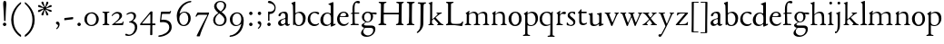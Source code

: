 SplineFontDB: 3.0
FontName: JonesOldstyle
FullName: Jones Oldstyle
FamilyName: Jones Oldstyle
Weight: Regular
Copyright: Created by trashman with FontForge 2.0 (http://fontforge.sf.net)
UComments: "Scan 6400, cut 890, scale by 96%.+AAoA-Print at 11pt to match the original ten-point." 
Version: 0.1
ItalicAngle: 0
UnderlinePosition: -100
UnderlineWidth: 50
Ascent: 672
Descent: 328
LayerCount: 3
Layer: 0 0 "Back"  1
Layer: 1 0 "Fore"  0
Layer: 2 0 "backup"  0
NeedsXUIDChange: 1
XUID: [1021 658 797806517 11461781]
OS2Version: 0
OS2_WeightWidthSlopeOnly: 0
OS2_UseTypoMetrics: 1
CreationTime: 1288472788
ModificationTime: 1291376060
OS2TypoAscent: 0
OS2TypoAOffset: 1
OS2TypoDescent: 0
OS2TypoDOffset: 1
OS2TypoLinegap: 0
OS2WinAscent: 0
OS2WinAOffset: 1
OS2WinDescent: 0
OS2WinDOffset: 1
HheadAscent: 0
HheadAOffset: 1
HheadDescent: 0
HheadDOffset: 1
OS2Vendor: 'PfEd'
MarkAttachClasses: 1
DEI: 91125
Encoding: UnicodeBmp
UnicodeInterp: none
NameList: Adobe Glyph List
DisplaySize: -48
AntiAlias: 1
FitToEm: 1
WinInfo: 108 12 4
BeginPrivate: 9
BlueValues 23 [-14 0 349 365 662 672]
OtherBlues 11 [-307 -297]
BlueScale 8 0.039625
BlueShift 1 7
BlueFuzz 1 0
StdHW 4 [36]
StemSnapH 28 [20 25 30 36 44 48 63 79 86]
StdVW 4 [66]
StemSnapV 28 [65 66 68 71 72 75 78 80 84]
EndPrivate
BeginChars: 65537 84

StartChar: a
Encoding: 97 97 0
Width: 364
VWidth: 0
Flags: HW
HStem: -15 46<84.5 178.159 268 334.984> 323 38<116.857 210.542>
VStem: 27 74<40.4289 117.273> 38 74<250.48 308> 228 68<49.8235 166.994 184.495 307.584>
LayerCount: 3
Fore
SplineSet
230 221 m 0xe8
 230 278 221 323 164 323 c 0
 144 323 114 318 112 293 c 0
 110 270 90 238 60 238 c 0
 50 238 38 244 38 263 c 0xd8
 38 318 127 361 194 361 c 0
 246 361 295 349 295 253 c 0
 295 238 291 95 291 81 c 0
 291 59 292 31 318 31 c 0
 335 31 341 41 347 41 c 0
 352 41 354 37 354 33 c 0
 354 17 314 -15 282 -15 c 0
 254 -15 238 -1 226 19 c 0
 221 27 218 31 215 31 c 0
 211 31 207 27 199 21 c 0
 173 2 148 -16 103 -16 c 0
 66 -16 27 17 27 57 c 0
 27 146 125 162 205 185 c 0
 224 190 230 201 230 221 c 0xe8
228 83 m 2
 228 145 l 2
 228 159 227 167 217 167 c 0
 155 162 101 125 101 90 c 0xe8
 101 48 129 31 156 31 c 0
 182 31 228 56 228 83 c 2
EndSplineSet
Layer: 2
SplineSet
228 226 m 4
 228 288 212 329 171 329 c 4
 147 329 115 320 113 292 c 4
 112 269 97 243 67 243 c 4
 57 243 46 247 46 266 c 4
 46 321 150 362 195 362 c 4
 256 362 289 340 289 258 c 4
 289 135 288 103 288 91 c 4
 288 68 291 38 318 38 c 4
 338 38 343 51 349 51 c 4
 356 51 358 43 358 38 c 4
 358 21 321 -9 289 -9 c 4
 261 -9 240 6 229 26 c 4
 225 33 224 38 219 38 c 4
 214 38 206 31 199 26 c 4
 173 7 154 -9 109 -9 c 4
 72 -9 33 24 33 64 c 4
 33 128 78 150 139 169 c 6
 205 189 l 6
 224 195 228 208 228 226 c 4
108 90 m 4
 108 55 129 37 158 37 c 4
 179 37 199 48 214 61 c 4
 227 72 228 82 228 88 c 6
 228 150 l 6
 228 163 227 172 217 172 c 4
 215 172 211 172 208 171 c 4
 149 152 108 139 108 90 c 4
EndSplineSet
EndChar

StartChar: b
Encoding: 98 98 1
Width: 445
VWidth: 10
Flags: HW
HStem: -10 27<160.425 267.709> -2 21G<57 69> 333 32<173.057 269.508> 644 20G<114.5 119>
VStem: 61 54<53.0073 309.27 330.466 544.814> 347 65<91.1493 258.291>
LayerCount: 3
Fore
SplineSet
410 184 m 4
 410 100 360 -10 217 -10 c 4
 159 -10 120 17 112 17 c 4
 100 17 88 -2 79 -2 c 4
 65 -2 65 10 65 27 c 4
 65 63 66 101 66 139 c 4
 66 279 65 376 60 518 c 4
 59 538 60 540 33 570 c 4
 27 577 20 585 20 592 c 4
 20 596 23 600 29 603 c 4
 58 615 111 636 119 636 c 4
 125 636 128 633 128 621 c 4
 128 607 127 403 127 329 c 4
 127 313 134 316 146 323 c 4
 172 338 212 356 249 356 c 4
 338 356 410 288 410 184 c 4
336 170 m 4
 336 245 296 322 212 322 c 4
 170 322 127 294 127 266 c 6
 127 132 l 6
 127 66 161 18 220 18 c 4
 296 18 336 101 336 170 c 4
EndSplineSet
EndChar

StartChar: c
Encoding: 99 99 2
Width: 362
VWidth: -3
Flags: HW
HStem: -14 48<149.791 290.453> 327 35<146.943 265.136>
VStem: 18 67<100.398 253.34>
LayerCount: 3
Fore
SplineSet
333 318 m 4
 333 303 324 289 309 289 c 4
 290 289 267 309 253 316 c 4
 241 322 225 328 210 328 c 4
 127 328 85 260 85 183 c 4
 85 94 147 34 226 34 c 4
 290 34 311 64 323 64 c 4
 329 64 331 61 331 57 c 4
 331 30 269 -14 202 -14 c 4
 96 -14 18 54 18 159 c 4
 18 275 100 362 230 362 c 4
 269 362 333 353 333 318 c 4
EndSplineSet
Layer: 2
SplineSet
334 318 m 4
 334 300 324 291 305 291 c 4
 285 291 268 310 253 318 c 4
 241 324 229 327 210 327 c 4
 127 327 85 260 85 183 c 4
 85 94 147 34 226 34 c 4
 290 34 311 66 323 66 c 4
 329 66 331 59 331 55 c 4
 331 22 270 -14 202 -14 c 4
 96 -14 18 46 18 159 c 4
 18 275 100 362 230 362 c 4
 269 362 334 355 334 318 c 4
EndSplineSet
EndChar

StartChar: d
Encoding: 100 100 3
Width: 445
VWidth: -5
Flags: HW
HStem: -13 36<135.489 244.959> 323 27<164.33 264.727> 643 20G<350 357.5>
VStem: 17 66<73.7197 241.234> 302 62<51.4422 297.224 338.289 593.748>
LayerCount: 3
Fore
SplineSet
426 51 m 0
 430 51 432 46 432 33 c 0
 432 28 431 20 427 18 c 0
 400 7 326 -28 320 -28 c 0
 305 -28 302 -20 302 -12 c 2
 302 19 l 2
 302 33 300 38 296 38 c 0
 292 38 287 33 281 29 c 0
 256 9 217 -13 171 -13 c 0
 71 -13 15 58 15 144 c 0
 15 265 97 355 209 355 c 0
 228 355 251 349 272 339 c 0
 279 336 286 333 291 333 c 0
 297 333 301 337 301 350 c 0
 301 511 299 534 298 548 c 0
 297 565 276 566 254 575 c 0
 243 579 236 582 236 588 c 0
 236 593 240 600 250 603 c 0
 295 619 348 646 358 646 c 0
 361 646 376 638 376 634 c 0
 376 618 374 106 374 61 c 0
 374 46 380 41 388 41 c 0
 400 41 417 51 426 51 c 0
94 156 m 0
 94 89 129 24 207 24 c 0
 250 24 306 60 306 98 c 2
 306 225 l 2
 306 291 264 328 213 328 c 0
 131 328 94 247 94 156 c 0
EndSplineSet
EndChar

StartChar: e
Encoding: 101 101 4
Width: 376
VWidth: 0
Flags: HW
HStem: -17 45<150.376 284.227> 231 19<110.001 253.122> 331 29<152.355 252.171>
VStem: 26 62<96.067 230.757> 270 66<238.5 316.885>
LayerCount: 3
Fore
SplineSet
212 362 m 0
 294 362 342 304 342 250 c 0
 342 226 315 226 290 226 c 0
 280 226 123 230 110 230 c 0
 98 230 94 203 94 189 c 0
 94 100 144 31 223 31 c 0
 272 31 301 51 327 72 c 0
 333 77 344 82 344 68 c 0
 344 66 343 64 342 61 c 0
 317 14 261 -15 198 -15 c 0
 92 -15 25 66 25 164 c 0
 25 277 100 362 212 362 c 0
212 250 m 0
 239 250 273 251 273 286 c 0
 273 307 248 332 208 332 c 0
 167 332 132 312 117 280 c 0
 114 274 112 267 112 262 c 0
 112 257 113 253 124 252 c 0
 150 250 207 250 212 250 c 0
EndSplineSet
EndChar

StartChar: f
Encoding: 102 102 5
Width: 285
VWidth: 0
Flags: HW
HStem: -3 36<21.0145 75.9844 138.859 246.832> 322 32<131 258.999> 619 53<152.956 258.38>
VStem: 75 56<35.112 317 354.098 579.829>
LayerCount: 3
Fore
SplineSet
242 603 m 0
 216 603 202 619 180 619 c 0
 143 619 131 559 131 506 c 2
 131 354 l 1
 258 354 l 1
 258 322 l 1
 131 322 l 1
 136 93 l 2
 137 34 138 33 184 33 c 2
 199 33 l 2
 221 33 247 33 247 13 c 0
 247 4 245 -3 219 -3 c 0
 188 -3 140 0 112 0 c 0
 88 0 59 -3 40 -3 c 0
 26 -3 20 0 20 10 c 0
 20 24 38 25 52 27 c 0
 69 30 76 40 76 50 c 2
 75 311 l 2
 75 317 74 317 66 317 c 2
 41 317 l 2
 27 317 27 322 27 327 c 0
 27 340 49 344 64 348 c 0
 70 350 75 350 75 353 c 0
 75 376 73 418 73 437 c 0
 73 534 92 598 138 639 c 0
 156 655 186 672 225 672 c 0
 250 672 280 662 280 634 c 0
 280 611 257 603 242 603 c 0
EndSplineSet
Layer: 2
SplineSet
242 603 m 4
 226 603 214 608 204 613 c 4
 195 618 187 619 180 619 c 4
 143 619 131 559 131 506 c 6
 131 354 l 5
 250 354 l 6
 258 354 259 350 259 338 c 4
 259 327 259 322 251 322 c 6
 131 322 l 5
 136 93 l 6
 137 34 138 33 184 33 c 6
 199 33 l 6
 221 33 247 33 247 13 c 4
 247 4 245 -3 219 -3 c 4
 188 -3 140 0 112 0 c 4
 88 0 59 -3 40 -3 c 4
 26 -3 20 0 20 10 c 4
 20 24 38 25 52 27 c 4
 69 30 76 40 76 50 c 6
 75 301 l 6
 75 317 75 317 61 317 c 6
 41 317 l 6
 27 317 27 322 27 327 c 4
 27 342 55 345 69 349 c 4
 77 352 75 356 75 368 c 4
 75 385 73 424 73 437 c 4
 73 534 92 598 138 639 c 4
 156 655 186 672 225 672 c 4
 250 672 280 662 280 634 c 4
 280 611 257 603 242 603 c 4
EndSplineSet
EndChar

StartChar: g
Encoding: 103 103 6
Width: 472
VWidth: 0
Flags: W
HStem: -307 38<153.009 289.165> -74 65<125.305 359.139> 83 22<172.734 257.404> 286 53<353.243 462> 299 35<352 440.703> 333 32<166.166 266.621>
VStem: 34 62<-222.58 -148.828> 49 65<-23.5 33.6335> 58 62<151.993 290.796> 306 60<153.389 297.724> 370 59<-186.745 -87.5949>
DStem2: 112 61 144 63 0.787938 0.615755<-17.3525 52.354>
LayerCount: 3
Fore
SplineSet
212 83 m 0xe8e0
 200 83 184 85 176 86 c 1
 176 86 161 78 144 63 c 0
 130 51 114 33 114 25 c 0xe960
 114 -3 138 -9 206 -9 c 2
 320 -9 l 2
 391 -9 429 -42 429 -102 c 0
 429 -227 309 -307 191 -307 c 0
 119 -307 34 -278 34 -205 c 0xea60
 34 -157 88 -113 124 -73 c 1
 97 -67 49 -44 49 -3 c 0xe960
 49 27 84 43 112 61 c 0
 143 81 155 91 155 91 c 1
 120 109 58 146 58 224 c 0
 58 292 122 365 216 365 c 0xe4e0
 291 365 325 334 336 334 c 0xe8e0
 345 334 436 339 441 339 c 0
 458 339 462 337 462 321 c 2
 462 301 l 2
 462 288 451 286 444 286 c 0xf0e0
 437 286 357 299 353 299 c 0
 352 299 352 298 352 297 c 0
 352 291 366 269 366 233 c 0
 366 141 296 83 212 83 c 0xe8e0
370 -127 m 0
 370 -82 329 -74 278 -74 c 2
 148 -74 l 1
 124 -96 96 -117 96 -173 c 0xe260
 96 -224 161 -269 222 -269 c 0
 291 -269 370 -224 370 -127 c 0
213 105 m 0
 275 105 306 147 306 224 c 0
 306 283 277 333 216 333 c 0
 153 333 120 273 120 217 c 0xe4e0
 120 164 152 105 213 105 c 0
EndSplineSet
EndChar

StartChar: h
Encoding: 104 104 7
Width: 471
VWidth: 0
Flags: W
HStem: -2 28<30.0844 74.1543 143.822 214.941 288.039 334.25 409.34 456.907> 324 38<211.899 308.943> 642 20G<125.5 132.5>
VStem: 76 59<30.4375 285.636 298.236 594.612> 342 61<30.1875 290.913>
LayerCount: 3
Fore
SplineSet
258 324 m 0
 187 324 135 266 135 266 c 1
 135 173 l 2
 135 143 135 114 136 83 c 0
 138 26 146 30 196 26 c 0
 205 25 215 22 215 11 c 0
 215 0 206 -2 192 -2 c 0
 178 -2 127 0 108 0 c 0
 89 0 64 -2 49 -2 c 0
 38 -2 30 0 30 11 c 0
 30 22 43 21 56 26 c 0
 73 32 76 36 76 58 c 0
 76 215 76 375 75 531 c 0
 75 580 74 588 33 605 c 0
 28 607 24 612 24 616 c 0
 24 619 27 623 32 625 c 0
 85 641 121 662 130 662 c 0
 135 662 137 651 137 646 c 0
 137 624 133 319 133 297 c 0
 133 291 135 292 139 294 c 0
 175 320 219 362 285 362 c 0
 361 362 400 325 401 244 c 2
 403 78 l 2
 403 32 412 31 444 27 c 0
 452 26 457 21 457 14 c 0
 457 2 449 -2 435 -2 c 0
 421 -2 394 0 375 0 c 0
 356 0 324 -2 309 -2 c 0
 298 -2 288 0 288 11 c 0
 288 21 294 24 304 25 c 0
 334 28 342 43 342 78 c 2
 342 160 l 2
 342 250 334 324 258 324 c 0
EndSplineSet
EndChar

StartChar: i
Encoding: 105 105 8
Width: 225
VWidth: 0
Flags: W
HStem: -2 29<31.6785 71.8066 143.25 189.279> 576 79<72.393 143.607>
VStem: 68 80<580.181 650.607> 75 60<29.126 303.742>
LayerCount: 3
Fore
SplineSet
40 326 m 0xd0
 63 337 92 355 116 374 c 0
 120 377 124 379 127 379 c 0
 131 379 135 375 135 365 c 2
 133 74 l 2
 133 46 150 30 164 26 c 0
 186 20 190 16 190 8 c 0
 190 2 184 -2 176 -2 c 0
 154 -2 133 0 107 0 c 0
 90 0 60 -2 55 -2 c 0
 43 -2 31 -2 31 9 c 0
 31 20 45 21 58 27 c 0
 74 34 74 43 74 78 c 0
 74 141 75 209 75 270 c 0
 75 297 66 302 43 306 c 0
 27 309 29 321 40 326 c 0xd0
68 615 m 0xe0
 68 637 86 655 108 655 c 0
 130 655 148 637 148 615 c 0
 148 593 130 576 108 576 c 0
 86 576 68 593 68 615 c 0xe0
EndSplineSet
EndChar

StartChar: j
Encoding: 106 106 9
Width: 207
VWidth: 0
Flags: W
HStem: -228 50<2 53.5938> 576 79<72.393 143.607>
VStem: 68 80<580.181 650.607> 76 61<-123.033 313.266>
LayerCount: 3
Fore
SplineSet
68 615 m 0xe0
 68 637 86 655 108 655 c 0
 130 655 148 637 148 615 c 0
 148 593 130 576 108 576 c 0
 86 576 68 593 68 615 c 0xe0
45 316 m 0
 33 318 28 320 28 326 c 0
 28 329 30 333 38 336 c 0
 102 359 127 377 131 377 c 0
 134 377 140 375 140 371 c 0
 140 338 137 319 137 295 c 2
 137 2 l 2
 137 -94 116 -132 82 -179 c 0
 53 -219 37 -228 10 -228 c 0
 2 -228 2 -227 2 -211 c 2
 2 -193 l 2
 2 -180 6 -178 12 -178 c 2
 33 -178 l 2
 48 -178 50 -170 57 -147 c 0
 67 -116 76 -61 76 35 c 2
 76 168 l 2xd0
 76 301 71 311 45 316 c 0
EndSplineSet
EndChar

StartChar: k
Encoding: 107 107 10
Width: 471
VWidth: 0
Flags: W
HStem: -2 25<36.065 76.3938 147 190.985 277.015 306.681 404.687 452.985> 325 25<258.093 293.974 362.689 407.885> 642 20G<129 137>
VStem: 86 56<26.4429 154.312 164.003 603.62> 294 114<298.5 345>
DStem2: 251 194 207 158 0.67413 -0.738612<-21.1781 151.218>
LayerCount: 3
Fore
SplineSet
133 662 m 0
 141 662 147 655 146 645 c 0
 142 579 142 556 142 416 c 2
 142 181 l 2
 142 168 141 164 144 164 c 0
 150 164 167 180 170 183 c 0
 201 210 294 285 294 312 c 0
 294 318 285 323 278 325 c 0
 266 328 258 329 258 339 c 0
 258 350 269 350 280 350 c 0
 289 350 317 349 331 349 c 0
 347 349 379 352 387 352 c 0
 398 352 408 351 408 339 c 0
 408 330 400 326 391 324 c 0
 382 322 362 314 349 304 c 0
 320 284 284 255 253 226 c 0
 245 219 238 214 238 211 c 0
 238 207 244 202 251 194 c 2
 366 68 l 2
 391 41 408 30 440 23 c 0
 448 21 453 18 453 11 c 0
 453 -1 445 -2 431 -2 c 0
 417 -2 387 0 368 0 c 0
 349 0 312 -2 297 -2 c 0
 286 -2 277 0 277 11 c 0
 277 17 282 22 292 24 c 0
 306 27 307 33 307 40 c 0
 307 48 301 56 294 63 c 2
 207 158 l 2
 200 166 194 173 190 173 c 0
 187 173 185 171 178 166 c 2
 151 144 l 2
 141 136 136 133 136 114 c 2
 136 69 l 2
 136 36 151 27 179 23 c 0
 186 22 191 18 191 11 c 0
 191 -1 182 -2 168 -2 c 0
 154 -2 123 0 110 0 c 0
 91 0 72 -2 57 -2 c 0
 46 -2 36 -2 36 9 c 0
 36 19 41 20 51 22 c 0
 82 28 83 44 83 72 c 0
 85 182 86 282 86 385 c 0
 86 442 85 499 85 561 c 0
 85 596 73 602 47 611 c 0
 38 614 39 624 51 628 c 0
 94 643 125 662 133 662 c 0
EndSplineSet
EndChar

StartChar: l
Encoding: 108 108 11
Width: 234
VWidth: -2
Flags: W
HStem: -2 27<27.1615 81.3146 158.424 208.977> 644 20G<135.5 141>
VStem: 87 64<31.9581 601.55>
LayerCount: 3
Fore
SplineSet
151 67 m 0
 151 29 168 31 196 25 c 0
 202 24 209 18 209 11 c 0
 209 -1 201 -2 187 -2 c 0
 176 -2 160 0 118 0 c 0
 99 0 62 -4 47 -4 c 0
 36 -4 27 -2 27 9 c 0
 27 19 32 25 42 27 c 0
 84 35 87 37 87 58 c 0
 87 255 83 380 83 569 c 0
 83 594 70 600 48 610 c 0
 40 613 37 617 37 621 c 0
 37 627 45 631 56 635 c 0
 84 644 132 664 139 664 c 0
 143 664 149 662 149 652 c 0
 149 456 150 260 151 67 c 0
EndSplineSet
EndChar

StartChar: m
Encoding: 109 109 12
Width: 715
VWidth: 0
Flags: W
HStem: -2 29<13.052 59.2233 136.644 188.941 261.07 314.418 382.596 436.907 512.07 565.516 638.624 686.838> 326 36<200.227 292.267 460.341 541.092>
VStem: 69 62<32.6486 296.421> 320 60<30.3663 289.816> 574 59<31.5 297.837>
LayerCount: 3
Fore
SplineSet
320 210 m 2
 320 278 312 326 229 326 c 0
 175 326 131 278 131 278 c 1
 130 212 129 147 129 81 c 0
 129 34 141 32 174 27 c 0
 186 25 189 18 189 11 c 0
 189 -2 180 -2 163 -2 c 0
 149 -2 122 0 103 0 c 0
 84 0 57 -2 42 -2 c 0
 31 -2 13 0 13 11 c 0
 13 22 21 26 30 28 c 0
 60 33 67 42 67 81 c 0
 67 149 69 237 69 275 c 0
 69 297 61 299 46 308 c 0
 36 313 35 321 45 327 c 0
 74 344 99 362 114 374 c 0
 118 377 130 387 137 387 c 0
 141 387 143 385 143 378 c 0
 143 371 133 327 133 317 c 0
 133 305 135 304 140 308 c 0
 173 337 231 362 270 362 c 0
 354 362 375 290 375 290 c 1
 375 290 453 360 524 360 c 0
 620 360 632 305 632 272 c 2
 633 83 l 2
 633 37 637 32 674 25 c 0
 680 24 687 18 687 11 c 0
 687 -1 678 -2 665 -2 c 0
 651 -2 627 0 608 0 c 0
 589 0 548 -2 533 -2 c 0
 522 -2 512 0 512 11 c 0
 512 21 518 25 528 26 c 0
 570 31 574 42 574 99 c 2
 574 218 l 2
 574 278 560 320 492 320 c 0
 438 320 406 294 379 272 c 1
 379 272 381 232 381 216 c 2
 380 66 l 2
 380 24 390 31 420 26 c 0
 433 24 437 18 437 11 c 0
 437 -1 429 -2 415 -2 c 0
 401 -2 374 0 355 0 c 0
 336 0 296 -2 281 -2 c 0
 270 -2 261 0 261 11 c 0
 261 21 267 26 276 27 c 0
 317 32 320 30 320 99 c 2
 320 210 l 2
EndSplineSet
EndChar

StartChar: n
Encoding: 110 110 13
Width: 471
VWidth: 0
Flags: HWO
HStem: -2 29<23.0843 63.8129 137.92 192.85 279.072 324.685 398.269 443.84> 324 40<195.558 298.447>
VStem: 71 59<28.8606 293.968> 334 59<29.2893 292.416>
LayerCount: 3
Fore
SplineSet
392 83 m 0
 392 47 399 29 418 26 c 0
 430 24 444 21 444 11 c 0
 444 -1 437 -2 423 -2 c 0
 409 -2 387 0 368 0 c 0
 349 0 314 -2 299 -2 c 0
 288 -2 279 0 279 11 c 0
 279 25 290 26 304 27 c 0
 332 30 332 63 333 99 c 0
 334 135 334 169 334 205 c 0
 334 242 332 270 313 292 c 0
 294 314 266 324 239 324 c 0
 176 324 130 277 130 277 c 1
 130 87 l 2
 130 48 139 29 159 27 c 0
 174 26 193 24 193 11 c 0
 193 -1 180 -2 163 -2 c 0
 149 -2 122 0 103 0 c 0
 84 0 62 -2 47 -2 c 0
 36 -2 23 0 23 11 c 0
 23 23 36 23 48 25 c 0
 68 28 69 63 69 97 c 0
 70 148 71 232 71 251 c 0
 71 290 64 299 48 309 c 0
 39 315 39 322 51 329 c 0
 73 342 93 355 108 366 c 0
 115 371 127 380 134 380 c 0
 138 380 140 378 140 371 c 0
 140 365 132 331 131 312 c 0
 130 297 138 302 148 310 c 0
 185 340 215 364 276 364 c 0
 374 364 393 297 393 216 c 0
 393 172 392 127 392 83 c 0
EndSplineSet
EndChar

StartChar: o
Encoding: 111 111 14
Width: 410
VWidth: 0
Flags: HW
HStem: -14 29<156.728 256.854> 328 31<157.889 256.097>
VStem: 26 66<79.0421 262.354> 314 66<80.7606 273.584>
LayerCount: 3
Fore
SplineSet
308 176 m 0
 308 251 279 332 205 332 c 0
 133 332 95 257 95 176 c 0
 95 106 134 22 200 22 c 0
 250 22 308 60 308 176 c 0
18 173 m 0
 18 282 103 364 210 364 c 0
 286 364 378 308 378 178 c 0
 378 67 305 -13 203 -13 c 0
 86 -13 18 67 18 173 c 0
EndSplineSet
EndChar

StartChar: p
Encoding: 112 112 15
Width: 455
VWidth: 0
Flags: W
HStem: -300 31<13.0291 70.375 146.537 211.594> -9 26<180.603 291.848> 329 36<195.703 296.596>
VStem: 77 62<-265.102 14 46.375 292.498> 361 67<98.5379 260.428>
LayerCount: 3
Fore
SplineSet
76 -226 m 0
 77 -181 77 154 77 226 c 0
 77 273 74 281 45 300 c 0
 35 306 36 312 45 317 c 0
 105 352 128 376 136 376 c 0
 139 376 144 374 144 367 c 0
 144 361 139 333 139 323 c 0
 139 313 143 318 150 322 c 0
 174 336 218 365 265 365 c 0
 349 365 428 322 428 189 c 0
 428 80 346 -9 231 -9 c 0
 195 -9 161 1 139 14 c 1
 139 -206 l 2
 139 -264 153 -264 175 -269 c 0
 189 -272 212 -274 212 -287 c 0
 212 -297 203 -300 189 -300 c 0
 183 -300 153 -297 108 -297 c 0
 78 -297 49 -300 37 -300 c 0
 23 -300 13 -296 13 -285 c 0
 13 -271 33.2763671875 -270.573242188 49 -267 c 0
 71 -262 75 -250 76 -226 c 0
361 171 m 0
 361 249 314 329 244 329 c 0
 181 329 151 303 139 294 c 1
 139 96 l 2
 139 69 164 17 231 17 c 0
 327 17 361 87 361 171 c 0
EndSplineSet
EndChar

StartChar: q
Encoding: 113 113 16
Width: 455
VWidth: 0
Flags: W
HStem: -305 31<242.02 309.918 384.791 437.979> -9 36<162.056 275.055> 335 30<162.393 275.49>
VStem: 23 66<95.0876 264.615> 319 62<-269.211 21.2422 41.2383 303.529>
LayerCount: 3
Fore
SplineSet
234 27 m 0
 275 27 319 51 319 51 c 1
 319 244 l 2
 319 310 263 335 218 335 c 0
 137 335 89 257 89 179 c 0
 89 96 139 27 234 27 c 0
420 -274 m 0
 432 -275 438 -283 438 -290 c 0
 438 -297 431 -305 415 -305 c 0
 400 -305 364 -303 345 -303 c 0
 322 -303 276 -305 259 -305 c 0
 249 -305 242 -300 242 -290 c 0
 242 -283 247 -275 262 -274 c 0
 308 -270 313 -271 315 -225 c 0
 319 -143 319 -21 319 23 c 0
 319 34 314 33 307 28 c 0
 283 10 246 -9 199 -9 c 0
 82 -9 23 67 23 173 c 0
 23 286 104 365 234 365 c 0
 300 365 334 331 340 331 c 0
 349 331 352 338 359 349 c 0
 363 355 368 370 376 370 c 0
 380 370 386 369 386 359 c 0
 386 351 381 316 381 274 c 2
 381 -223 l 2
 381 -265 385 -271 420 -274 c 0
EndSplineSet
EndChar

StartChar: r
Encoding: 114 114 17
Width: 310
VWidth: 0
Flags: HW
HStem: -2 28<33.8329 65.1832 145.011 212.996> 299 59<193.896 277.383>
VStem: 73 61<33.5701 279.046 285.002 304.857>
LayerCount: 3
Fore
SplineSet
261 288 m 0
 237 288 221 299 196 299 c 0
 158 299 134 252 134 242 c 2
 134 74 l 2
 134 30 158 32 193 27 c 0
 207 25 213 20 213 12 c 0
 213 6 209 -2 195 -2 c 0
 173 -2 138 0 112 0 c 0
 105 0 71 -2 56 -2 c 0
 38 -2 33 1 33 8 c 0
 33 15 40 22 50 26 c 0
 69 33 73 56 73 85 c 2
 73 260 l 2
 73 293 70 300 47 306 c 0
 34 309 34 319 48 326 c 0
 85 344 124 383 135 383 c 0
 138 383 142 382 142 371 c 0
 142 366 131 309 131 279 c 1
 162.476661499 309.727217177 199 358 256 358 c 0
 270 358 298 351 298 321 c 0
 298 296 278 288 261 288 c 0
EndSplineSet
Layer: 2
SplineSet
261 288 m 4
 237 288 221 299 196 299 c 4
 158 299 134 252 134 242 c 6
 134 74 l 6
 134 30 158 32 193 27 c 4
 207 25 213 20 213 12 c 4
 213 6 209 -2 195 -2 c 4
 173 -2 138 0 112 0 c 4
 105 0 71 -2 56 -2 c 4
 38 -2 33 1 33 8 c 4
 33 15 40 22 50 26 c 4
 69 33 73 56 73 85 c 6
 73 260 l 6
 73 293 70 300 47 306 c 4
 34 309 34 319 48 326 c 4
 85 344 124 383 135 383 c 4
 138 383 142 382 142 371 c 4
 142 360 133 316 133 291 c 4
 133 288 134 285 136 285 c 4
 138 285 170 317 173 320 c 4
 201 344 226 358 256 358 c 4
 270 358 298 351 298 321 c 4
 298 296 278 288 261 288 c 4
EndSplineSet
EndChar

StartChar: s
Encoding: 115 115 18
Width: 295
VWidth: -5
Flags: W
HStem: -11 29<75.1759 176.715> 1 81<19.5625 52.2379> 283 74<218.713 249.657> 333 32<120.863 207.458>
VStem: 20 35<34.6748 81.291> 44 61<244.579 321.918> 202 55<34.7525 120.097>
LayerCount: 3
Fore
SplineSet
118 -11 m 0x96
 93 -11 68 -7 46 1 c 0
 26 8 18 13 18 21 c 0
 18 37 19 53 20 69 c 0
 20 76 25 82 34 82 c 0
 44 82 49 66 55 55 c 0x4a
 68 32 93 18 120 18 c 0
 161 18 202 37 202 73 c 0
 202 157 44 165 44 267 c 0
 44 335 107 365 172 365 c 0x96
 190 365 209 361 227 357 c 0
 244 353 249 347 250 332 c 0
 250 322 251 312 251 302 c 0
 251 289 246 283 240 283 c 0x26
 235 283 230 286 227 292 c 0
 214 313 199 333 168 333 c 0
 132 333 105 313 105 286 c 0
 105 218 257 198 257 96 c 0
 257 24 192 -11 118 -11 c 0x96
EndSplineSet
EndChar

StartChar: t
Encoding: 116 116 19
Width: 312
VWidth: -2
Flags: HW
HStem: -5 47<142.559 242.228> 315 42<126.077 269.974>
VStem: 63 62<58.4803 312>
LayerCount: 3
Fore
SplineSet
63 89 m 2
 63 312 l 1
 38 312 l 2
 29 312 29 317 29 324 c 0
 29 332 34 339 43 346 c 0
 65 364 91 400 100 415 c 0
 104 422 110 425 115 425 c 0
 122 425 126 424 126 418 c 2
 126 357 l 1
 266 357 l 1
 266 315 l 1
 124 315 l 1
 125 125 l 2
 125 68 151 42 190 42 c 0
 212 42 234 49 249 56 c 0
 255 59 264 64 270 64 c 0
 275 64 278 60 278 56 c 0
 278 51 276 47 274 43 c 0
 257 14 202 -5 164 -5 c 0
 107 -5 63 30 63 89 c 2
EndSplineSet
Layer: 2
SplineSet
63 89 m 6
 63 300 l 6
 63 309 62 312 55 312 c 6
 46 312 l 6
 32 312 29 317 29 324 c 4
 29 332 34 339 43 346 c 4
 65 364 91 400 100 415 c 4
 104 422 110 425 115 425 c 4
 122 425 126 419 126 408 c 6
 126 367 l 6
 126 358 126 357 134 357 c 6
 261 359 l 6
 270 359 270 356 270 338 c 4
 270 322 266 317 258 317 c 6
 134 315 l 6
 126 315 125 314 125 304 c 6
 125 125 l 6
 125 68 151 42 190 42 c 4
 212 42 234 51 249 58 c 4
 255 61 264 64 270 64 c 4
 275 64 278 60 278 55 c 4
 278 25 207 -5 164 -5 c 4
 107 -5 63 30 63 89 c 6
EndSplineSet
EndChar

StartChar: u
Encoding: 117 117 20
Width: 438
VWidth: 0
Flags: HW
HStem: -16 43<144.978 235.701> 319 27<17.097 62.9734 256.006 300.479> 343 20G<128 131 370 374.5>
VStem: 66 63<42.9209 317.632> 315 60<38.0022 48.2846 65.9776 309.281>
LayerCount: 3
Fore
SplineSet
259 323 m 0
 256 324 250 327 250 334 c 0
 250 343 258 346 274 347 c 0
 306 350 337 356 363 363 c 0
 365 364 367 364 369 364 c 0
 377 364 381 358 381 348 c 0
 381 335 377 292 377 83 c 0
 377 57 385 48 396 48 c 0
 404 48 417 55 425 55 c 0
 430 55 431 50 431 40 c 2
 431 33 l 2
 431 27 419 22 415 21 c 0
 389 11 330 -14 320 -14 c 0
 316 -14 307 -14 307 -7 c 2
 308 23 l 2
 308 33 309 44 304 44 c 0
 300 44 294 38 289 34 c 0
 258 11 218 -10 160 -10 c 0
 95 -10 62 23 62 94 c 2
 61 258 l 2
 61 287 55 295 48 301 c 0
 40 308 29 315 23 320 c 0
 20 323 17 326 17 330 c 0
 17 334 19 339 26 340 c 0
 64 344 84 349 102 355 c 0
 108 357 117 360 121 360 c 0
 128 360 132 355 132 344 c 0
 131 318 131 291 131 264 c 0
 131 208 132 152 135 99 c 0
 138 40 173 31 204 31 c 0
 246 31 280 56 298 73 c 0
 310 85 312 97 312 107 c 2
 312 248 l 2
 312 268 309 298 295 306 c 0
 287 311 278 314 259 323 c 0
EndSplineSet
EndChar

StartChar: v
Encoding: 118 118 21
Width: 423
VWidth: 0
Flags: W
HStem: -12 21G<206 214.5> 327 27<13.0262 57.4887 137.142 175.988 282.093 321.537 371.523 405.381>
VStem: 322 84<307 347>
LayerCount: 3
Fore
SplineSet
58 313 m 0
 47 325 42 324 29 327 c 0
 19 329 13 333 13 341 c 0
 13 351 22 354 33 354 c 0
 41 354 58 352 96 352 c 0
 130 352 149 354 158 354 c 0
 168 354 176 351 176 340 c 0
 176 330 160 328 148 325 c 0
 141 323 137 322 137 310 c 0
 137 294 223 87 229 87 c 0
 233 87 295 226 316 286 c 0
 320 296 322 304 322 310 c 0
 322 319 314 324 302 328 c 0
 290 332 282 332 282 342 c 0
 282 353 293 354 304 354 c 0
 313 354 324 352 352 352 c 0
 374 352 385 354 393 354 c 0
 404 354 406 349 406 345 c 0
 406 336 401 333 391 330 c 0
 359 320 328 227 286 139 c 0
 263 90 243 39 226 -2 c 0
 223 -9 219 -12 210 -12 c 0
 202 -12 196 -9 193 -2 c 0
 153 97 76 292 58 313 c 0
EndSplineSet
EndChar

StartChar: w
Encoding: 119 119 22
Width: 631
VWidth: 0
Flags: W
HStem: -12 93<206 229.908 424 446.67> 329 25<18.0262 67.8906 145.537 182.993 238.109 290.399 369.056 411.843 504.007 541.645 591.008 623.971>
VStem: 314 54<231.371 314.955> 543 81<304.5 345.5>
LayerCount: 3
Fore
SplineSet
76 306 m 0
 68 325 47 325 34 327 c 0
 24 329 18 333 18 341 c 0
 18 351 27 354 38 354 c 0
 46 354 58 352 96 352 c 0
 137 352 152 354 161 354 c 0
 176 354 183 352 183 341 c 0
 183 331 174 332 162 329 c 0
 149 326 145 320 145 312 c 0
 145 306 147 299 150 291 c 0
 168 234 225 81 228 81 c 0
 231 81 280 183 311 247 c 0
 313 252 314 256 314 260 c 0
 314 266 313 272 310 279 c 0
 298 307 298 326 254 329 c 0
 244 330 238 335 238 343 c 0
 238 353 247 354 258 354 c 0
 266 354 292 352 327 352 c 0
 370 352 381 354 398 354 c 0
 409 354 412 348 412 344 c 0
 412 333 406 331 396 330 c 0
 369 327 368 318 368 307 c 0
 368 284 440 84 446 84 c 0
 451 84 512 222 538 286 c 0
 541 293 543 301 543 308 c 0
 543 318 539 326 525 328 c 0
 513 330 504 331 504 341 c 0
 504 352 513 354 524 354 c 0
 533 354 542 352 566 352 c 0
 588 352 602 354 610 354 c 0
 621 354 624 349 624 342 c 0
 624 335 614 331 606 329 c 0
 581 322 547 233 507 146 c 0
 484 97 458 42 443 -1 c 0
 441 -8 437 -12 428 -12 c 0
 420 -12 414 -9 412 -2 c 0
 411 0 334 228 329 228 c 0
 326 228 291 155 261 89 c 0
 242 48 234 12 228 -2 c 0
 225 -9 219 -12 210 -12 c 0
 202 -12 197 -10 194 -3 c 0
 169 65 96 261 76 306 c 0
EndSplineSet
EndChar

StartChar: x
Encoding: 120 120 23
Width: 423
VWidth: 0
Flags: W
HStem: -2 28<6.04594 50.5105 116.04 151.941 357.41 400.918> 327 27<11.0262 62.9961 155.255 191.785 255.023 291.698 346.463 393.884>
VStem: 292 102<301.5 344>
DStem2: 215 218 178 178 0.633238 -0.773957<-109.863 5.99913 46.5765 171.439>
LayerCount: 3
Fore
SplineSet
231 11 m 0
 231 31 269 17 269 40 c 0
 269 53 225 117 207 138 c 0
 199 148 200 150 193 142 c 0
 172 118 116 55 116 41 c 0
 116 32 122 30 134 26 c 0
 146 22 152 19 152 11 c 0
 152 0 143 -2 132 -2 c 0
 123 -2 91 0 77 0 c 0
 61 0 31 -2 23 -2 c 0
 12 -2 6 0 6 11 c 0
 6 20 13 24 25 26 c 0
 58 32 141 117 180 163 c 0
 187 171 184 170 178 178 c 0
 119 257 88 296 63 314 c 0
 50 324 42 324 29 327 c 0
 19 329 11 333 11 341 c 0
 11 351 20 354 31 354 c 0
 39 354 71 352 106 352 c 0
 147 352 164 354 173 354 c 0
 188 354 192 352 192 343 c 0
 192 334 186 332 174 329 c 0
 165 327 155 321 155 311 c 0
 155 308 156 305 158 302 c 0
 169 282 203 234 215 218 c 0
 222 209 223 214 227 218 c 0
 248 239 292 293 292 310 c 0
 292 319 287 324 275 328 c 0
 263 332 255 331 255 341 c 0
 255 352 266 354 277 354 c 0
 286 354 296 352 325 352 c 0
 354 352 371 354 379 354 c 0
 394 354 394 346 394 342 c 0
 394 330 376 326 365 324 c 0
 341 320 297 262 241 198 c 0
 234 190 235 189 241 181 c 0
 297 107 332 64 353 44 c 0
 365 32 375 29 385 26 c 0
 395 23 401 17 401 11 c 0
 401 1 394 -2 381 -2 c 0
 373 -2 331 0 315 0 c 0
 301 0 262 -2 253 -2 c 0
 238 -2 231 0 231 11 c 0
EndSplineSet
EndChar

StartChar: y
Encoding: 121 121 24
Width: 465
VWidth: 0
Flags: W
HStem: -306 73<21.0405 95.9973> 325 29<402.211 447.721> 332 22<21.0044 67.1339 152.64 199.993 324.059 355.029>
VStem: 358 90<307 347>
LayerCount: 3
Fore
SplineSet
37 332 m 0xb0
 27 333 21 335 21 343 c 0
 21 353 27 354 38 354 c 0
 46 354 66 352 106 352 c 0
 149 352 169 354 178 354 c 0
 193 354 200 354 200 343 c 0
 200 333 191 331 179 330 c 0
 154 327 151 324 151 312 c 0
 151 299 241 51 247 51 c 0
 252 51 358 302 358 312 c 0
 358 321 352 326 340 330 c 0
 329 334 324 337 324 344 c 0
 324 349 328 354 342 354 c 0xb0
 351 354 365 352 384 352 c 0
 406 352 423 354 431 354 c 0
 442 354 448 351 448 343 c 0
 448 326 433 328 423 325 c 0xd0
 410 321 404 318 390 289 c 2
 323 147 l 2
 291 79 259 10 225 -56 c 0
 179 -146 127 -242 96 -286 c 0
 87 -298 71 -306 57 -306 c 0
 31 -306 17 -286 17 -267 c 0
 17 -249 29 -233 53 -233 c 0
 66 -233 74 -238 78 -238 c 0
 88 -238 96 -228 103 -217 c 0
 136 -158 209 -22 209 -15 c 0
 209 -7 118 208 85 288 c 0
 72 320 68 328 37 332 c 0xb0
EndSplineSet
EndChar

StartChar: z
Encoding: 122 122 25
Width: 390
VWidth: 0
Flags: W
HStem: 0 28<112.009 297.938> 330 24<114.144 274.993>
VStem: 275 80<307.251 340>
LayerCount: 3
Fore
SplineSet
76 354 m 2
 347 354 l 2
 355 354 358 350 358 346 c 0
 358 335 352 328 349 324 c 0
 305 270 112 46 112 33 c 0
 112 28 124 28 134 28 c 0
 242 28 264 32 285 37 c 0
 305 42 312 52 330 77 c 0
 333 82 337 90 343 90 c 0
 354 90 355 87 355 83 c 0
 355 69 350 48 347 7 c 0
 347 5 346 0 333 0 c 2
 26 0 l 2
 20 0 18 5 18 10 c 0
 18 13 21 16 22 18 c 0
 69 75 275 323 275 328 c 0
 275 330 265 330 253 330 c 2
 202 330 l 2
 173 330 145 328 119 320 c 0
 111 318 99 309 93 303 c 0
 79 289 74 270 64 270 c 0
 55 270 53 275 53 285 c 0
 53 290 57 323 59 343 c 0
 60 351 70 354 76 354 c 2
EndSplineSet
EndChar

StartChar: A
Encoding: 65 65 26
Width: 364
VWidth: 0
Flags: HW
HStem: -10 43<85.5 190.795> -9 52<270 332.096> 327 35<128.627 210.623>
VStem: 33 72<43.405 111.669> 41 79<270.803 300.821> 232 56<45.6892 169 186 310.109>
DStem2: 146 158 150 140 0.950871 0.309586<-36.4009 85.1804>
LayerCount: 3
Fore
Refer: 0 97 N 1 0 0 1 0 0 2
EndChar

StartChar: B
Encoding: 66 66 27
Width: 445
VWidth: 0
Flags: HW
HStem: -10 27<160.425 267.709> -2 21<57 69> 333 32<173.057 269.508> 644 20<114.5 119>
VStem: 61 54<53.0073 309.27 330.466 544.814> 347 65<91.1493 258.291>
LayerCount: 3
Fore
Refer: 1 98 N 1 0 0 1 0 0 2
EndChar

StartChar: C
Encoding: 67 67 28
Width: 362
VWidth: 0
Flags: HW
HStem: -14 48<149.791 290.453> 327 35<146.943 265.136>
VStem: 18 67<100.398 253.34>
LayerCount: 3
Fore
Refer: 2 99 N 1 0 0 1 0 0 2
EndChar

StartChar: D
Encoding: 68 68 29
Width: 445
VWidth: 0
Flags: HW
HStem: -13 36<135.489 244.959> 323 27<164.33 264.727> 643 20<350 357.5>
VStem: 17 66<73.7197 241.234> 302 62<51.4422 297.224 338.289 593.748>
LayerCount: 3
Fore
Refer: 3 100 N 1 0 0 1 0 0 2
EndChar

StartChar: E
Encoding: 69 69 30
Width: 376
VWidth: 0
Flags: HW
HStem: -12 45<150.376 284.227> 236 19<110.001 253.122> 336 29<152.355 252.171>
VStem: 26 62<101.067 235.757> 270 66<243.5 321.885>
LayerCount: 3
Fore
Refer: 4 101 N 1 0 0 1 0 0 2
EndChar

StartChar: F
Encoding: 70 70 31
Width: 285
VWidth: 0
Flags: HW
HStem: -3 36<21.0145 75.9844 138.859 246.832> 322 32<131 258.999> 619 53<152.956 258.38>
VStem: 75 56<35.112 317 354.098 579.829>
LayerCount: 3
Fore
Refer: 5 102 N 1 0 0 1 0 0 2
EndChar

StartChar: G
Encoding: 71 71 32
Width: 472
VWidth: 0
Flags: W
HStem: -307 38<153.009 289.165> -74 65<125.305 359.139> 83 22<172.734 257.404> 286 53<353.243 462> 299 35<352 440.703> 333 32<166.166 266.621>
VStem: 34 62<-222.58 -148.828> 49 65<-23.5 33.6335> 58 62<151.993 290.796> 306 60<153.389 297.724> 370 59<-186.745 -87.5949>
DStem2: 112 61 144 63 0.787938 0.615755<-17.3525 52.354>
LayerCount: 3
Fore
Refer: 6 103 N 1 0 0 1 0 0 2
EndChar

StartChar: H
Encoding: 72 72 33
Width: 785
VWidth: 0
Flags: W
HStem: -3 35<37.1441 92.2484 192.033 255.977 520.133 578.511 681.256 730.925> 294 44<184.004 596.757> 608 33<44.0476 80 198.015 258.885 530.048 589.75 687.689 735.884>
VStem: 101 82<38.5325 294 338 555.846> 108 76<133.247 294 338 598.625> 597 78<45.1378 293.972> 600 80<128.434 293.912 338.022 599.939>
LayerCount: 3
Fore
SplineSet
238 32 m 2xf4
 255 30 256 21 256 13 c 0
 256 3 248 -3 239 -3 c 0
 225 -3 186 0 149 0 c 0
 110 0 70 -3 56 -3 c 0
 45 -3 37 2 37 12 c 0
 37 25 45 30 55 31 c 2
 67 32 l 2
 105 35 100 88 101 126 c 0xf4
 104 281 108 410 108 563 c 0
 108 583 101 601 80 605 c 2
 59 608 l 2
 48 610 44 616 44 626 c 0
 44 637 57 641 68 641 c 0
 78 641 124 638 149 638 c 0
 186 638 220 641 244 641 c 0
 256 641 259 633 259 626 c 0
 259 616 249 613 240 611 c 0
 214 606 190 598 189 566 c 0
 187 487 184 422 184 357 c 0
 184 340 187 338 202 338 c 2
 576 338 l 2
 597 338 600 341 600 366 c 2
 603 555 l 2
 603 585 587 606 545 608 c 0
 534 609 530 616 530 626 c 0
 530 640 543 641 554 641 c 0
 564 641 614 638 639 638 c 0
 655 638 697 641 721 641 c 0
 733 641 736 633 736 626 c 0
 736 615 726 612 710 607 c 0
 692 601 681 589 680 566 c 0xea
 676 388 675 261 675 95 c 0
 675 59 677 34 715 28 c 0
 727 26 731 21 731 13 c 0
 731 3 726 -3 717 -3 c 0
 703 -3 671 0 634 0 c 0
 595 0 550 -3 536 -3 c 0
 525 -3 520 2 520 12 c 0
 520 25 527 27 536 29 c 0
 549 32 559 33 567 38 c 0
 592 54 591 88 593 126 c 0
 596 178 597 225 597 270 c 0
 597 293 595 294 570 294 c 2
 202 294 l 2
 184 294 183 292 183 273 c 2
 183 104 l 2
 183 70 183 38 220 34 c 2
 238 32 l 2xf4
EndSplineSet
EndChar

StartChar: I
Encoding: 73 73 34
Width: 303
VWidth: 0
Flags: W
HStem: -3 32<42.0267 92.778 193.457 252.996> 608 33<44.0476 80 198.964 258.919>
VStem: 108 80<36.9016 600.035>
LayerCount: 3
Fore
SplineSet
238 28 m 2
 250 27 253 21 253 13 c 0
 253 3 248 -3 239 -3 c 0
 225 -3 186 0 149 0 c 0
 110 0 71 -3 57 -3 c 0
 46 -3 42 2 42 12 c 0
 42 25 50 28 58 29 c 2
 70 30 l 2
 108 33 102 90 104 128 c 0
 108 211 108 278 108 350 c 2
 108 563 l 2
 108 583 101 601 80 605 c 2
 59 608 l 2
 48 610 44 616 44 626 c 0
 44 637 57 641 68 641 c 0
 78 641 124 638 149 638 c 0
 186 638 220 641 244 641 c 0
 256 641 259 633 259 626 c 0
 259 616 252 608 243 607 c 2
 226 605 l 2
 207 603 189 589 188 566 c 0
 184 389 183 277 183 104 c 0
 183 70 183 34 220 30 c 2
 238 28 l 2
EndSplineSet
EndChar

StartChar: J
Encoding: 74 74 35
Width: 308
VWidth: 0
Flags: W
HStem: 607 34<46.0348 114.747 218.164 272.907>
VStem: 122 82<-41.395 598.598>
LayerCount: 3
Fore
SplineSet
122 563 m 0
 122 583 116 601 86 604 c 2
 60 607 l 2
 49 608 46 615 46 625 c 0
 46 636 58 641 69 641 c 0
 79 641 137 638 162 638 c 0
 199 638 233 641 257 641 c 0
 269 641 273 633 273 626 c 0
 273 616 268 609 256 607 c 2
 242 605 l 2
 223 603 204.666621073 585.996101764 204 529 c 0
 202 358 199 243 199 84 c 0
 199 40 198 -1 185 -37 c 0
 151 -131 62 -210 35 -211 c 0
 26 -211 18 -203 18 -193 c 0
 18 -186 29 -178 40 -167 c 0
 97 -113 116 -77 118 56 c 0
 121 231 122 389 122 563 c 0
EndSplineSet
EndChar

StartChar: K
Encoding: 75 75 36
Width: 471
VWidth: 0
Flags: W
HStem: -2 25<36.065 76.3938 147 190.985 277.015 306.681 404.687 452.985> 325 25<258.093 293.974 362.689 407.885> 642 20<129 137>
VStem: 86 56<26.4429 154.312 164.003 603.62> 294 114<298.5 345>
DStem2: 251 194 207 158 0.67413 -0.738612<-21.1781 151.218>
LayerCount: 3
Fore
Refer: 10 107 N 1 0 0 1 0 0 2
EndChar

StartChar: L
Encoding: 76 76 37
Width: 539
VWidth: 0
Flags: W
HStem: -8 21G<472 491> 0 34<46.4936 96.8831 205.42 452.868> 612 33<49.0476 98.526 194.675 255.863>
VStem: 104 79<51.376 602.802>
LayerCount: 3
Fore
SplineSet
149 0 m 2x70
 110 0 76 -3 62 -3 c 0
 53 -3 46 2 46 12 c 0
 46 27 56 30 70 33 c 0
 104 41 104 66 104 97 c 0
 104 261 105 401 105 567 c 0
 105 598 94 606 64 612 c 0
 53 614 49 620 49 630 c 0
 49 641 62 645 73 645 c 0
 83 645 124 642 149 642 c 0
 186 642 217 645 241 645 c 0
 253 645 256 637 256 630 c 0
 256 620 244 614 235 612 c 0
 209 607 185 600 185 570 c 0
 183 393 183 282 183 109 c 0
 183 49 213 39 262 36 c 0
 288 34 322 34 355 34 c 0
 379 34 401 36 420 39 c 0
 460 45 480 72 490 90 c 0
 495 97 499 103 505 103 c 0
 519 102 520 95 520 90 c 0
 520 79 504 28 498 0 c 0x70
 496 -7 493 -8 489 -8 c 0xb0
 455 -8 442 0 286 0 c 2
 149 0 l 2x70
EndSplineSet
EndChar

StartChar: M
Encoding: 77 77 38
Width: 715
VWidth: 0
Flags: W
HStem: -2 29<13.052 59.2233 136.644 188.941 261.07 314.418 382.596 436.907 512.07 565.516 638.624 686.838> 326 36<200.227 292.267 460.341 541.092>
VStem: 69 62<32.6486 296.421> 320 60<30.3663 289.816> 574 59<31.5 297.837>
LayerCount: 3
Fore
Refer: 12 109 N 1 0 0 1 0 0 2
EndChar

StartChar: N
Encoding: 78 78 39
Width: 471
VWidth: 0
Flags: HW
HStem: -2 29<23.0843 63.8129 137.92 192.85 279.072 324.685 398.269 443.84> 324 40<195.558 298.447>
VStem: 71 59<28.8606 293.968> 334 59<29.2893 292.416>
LayerCount: 3
Fore
Refer: 13 110 N 1 0 0 1 0 0 2
EndChar

StartChar: O
Encoding: 79 79 40
Width: 410
VWidth: 0
Flags: HW
HStem: -10 29<156.728 256.854> 332 31<157.889 256.097>
VStem: 26 66<83.0421 266.354> 314 66<84.7606 277.584>
LayerCount: 3
Fore
Refer: 14 111 N 1 0 0 1 0 0 2
EndChar

StartChar: P
Encoding: 80 80 41
Width: 455
VWidth: 0
Flags: W
HStem: -300 31<13.0291 70.375 146.537 211.594> -9 26<180.603 291.848> 329 36<195.703 296.596>
VStem: 77 62<-265.102 14 46.375 292.498> 361 67<98.5379 260.428>
LayerCount: 3
Fore
Refer: 15 112 N 1 0 0 1 0 0 2
EndChar

StartChar: Q
Encoding: 81 81 42
Width: 455
VWidth: 0
Flags: W
HStem: -305 31<242.02 309.918 384.791 437.979> -9 36<162.056 275.055> 335 30<162.393 275.49>
VStem: 23 66<95.0876 264.615> 319 62<-269.211 21.2422 41.2383 303.529>
LayerCount: 3
Fore
Refer: 16 113 N 1 0 0 1 0 0 2
EndChar

StartChar: R
Encoding: 82 82 43
Width: 310
VWidth: 0
Flags: HW
HStem: -2 28<33.8329 65.1832 145.011 212.996> 299 59<193.896 277.383>
VStem: 73 61<33.5701 279.046 285.002 304.857>
LayerCount: 3
Fore
Refer: 17 114 N 1 0 0 1 0 0 2
EndChar

StartChar: S
Encoding: 83 83 44
Width: 295
VWidth: 0
Flags: W
HStem: -11 29<75.1759 176.715> 1 81<19.5625 52.2379> 283 74<218.713 249.657> 333 32<120.863 207.458>
VStem: 20 35<34.6748 81.291> 44 61<244.579 321.918> 202 55<34.7525 120.097>
LayerCount: 3
Fore
Refer: 18 115 N 1 0 0 1 0 0 2
EndChar

StartChar: T
Encoding: 84 84 45
Width: 312
VWidth: 0
Flags: HW
HStem: -5 47<142.559 242.228> 315 42<126.077 269.974>
VStem: 63 62<58.4803 312>
LayerCount: 3
Fore
Refer: 19 116 N 1 0 0 1 0 0 2
EndChar

StartChar: U
Encoding: 85 85 46
Width: 438
VWidth: 0
Flags: HW
HStem: -14 41<145.565 238.112> 319 27<17.097 62.9734 256.006 300.479> 343 20<128 131 370 374.5>
VStem: 66 63<42.9209 317.632> 315 61<38.0037 48.0604 65.9776 309.281>
LayerCount: 3
Fore
Refer: 20 117 N 1 0 0 1 0 0 2
EndChar

StartChar: V
Encoding: 86 86 47
Width: 436
VWidth: 0
Flags: W
HStem: -12 21<206 214.5> 327 27<13.0262 57.4887 137.142 175.988 282.093 321.537 371.523 405.381>
VStem: 322 84<307 347>
LayerCount: 3
Fore
Refer: 21 118 N 1 0 0 1 0 0 2
EndChar

StartChar: W
Encoding: 87 87 48
Width: 631
VWidth: 0
Flags: W
HStem: -12 93<206 229.908 424 446.67> 329 25<18.0262 67.8906 145.537 182.993 238.109 290.399 369.056 411.843 504.007 541.645 591.008 623.971>
VStem: 314 54<231.371 314.955> 543 81<304.5 345.5>
LayerCount: 3
Fore
Refer: 22 119 N 1 0 0 1 0 0 2
EndChar

StartChar: X
Encoding: 88 88 49
Width: 423
VWidth: 0
Flags: W
HStem: -2 28<6.04594 50.5105 116.04 151.941 357.41 400.918> 327 27<11.0262 62.9961 155.255 191.785 255.023 291.698 346.463 393.884>
VStem: 292 102<301.5 344>
DStem2: 215 218 178 178 0.633238 -0.773957<-109.863 5.99913 46.5765 171.439>
LayerCount: 3
Fore
Refer: 23 120 N 1 0 0 1 0 0 2
EndChar

StartChar: Y
Encoding: 89 89 50
Width: 465
VWidth: 0
Flags: W
HStem: -306 73<21.0405 95.9973> 325 29<402.211 447.721> 332 22<21.0044 67.1339 152.64 199.993 324.059 355.029>
VStem: 358 90<307 347>
LayerCount: 3
Fore
Refer: 24 121 N 1 0 0 1 0 0 2
EndChar

StartChar: Z
Encoding: 90 90 51
Width: 390
VWidth: 0
Flags: W
HStem: 0 28<112.009 297.938> 330 24<114.144 274.993>
VStem: 275 80<307.251 340>
LayerCount: 3
Fore
Refer: 25 122 N 1 0 0 1 0 0 2
EndChar

StartChar: zero
Encoding: 48 48 52
Width: 442
VWidth: 0
Flags: W
HStem: -11 30<159.009 273.086> 341 33<160.31 280.705>
VStem: 23 68<87.8282 270.195> 348 70<89.6505 267.538>
LayerCount: 3
Fore
SplineSet
231 374 m 0
 330 374 418 285 418 181 c 0
 418 67 332 -11 215 -11 c 0
 104 -11 23 71 23 172 c 0
 23 308 122 374 231 374 c 0
348 177 m 0
 348 272 301 341 222 341 c 0
 128 341 91 257 91 175 c 0
 91 94 132 19 214 19 c 0
 299 19 348 91 348 177 c 0
EndSplineSet
EndChar

StartChar: one
Encoding: 49 49 53
Width: 306
VWidth: 0
Flags: W
HStem: -2 30<72.0291 123.813 228 259.971> 332 30<68.0589 101 219 261.941>
VStem: 132 68<32.644 326.215>
LayerCount: 3
Fore
SplineSet
130 284 m 0
 130 313 127 324 101 329 c 2
 85 332 l 2
 74 334 68 340 68 348 c 0
 68 361 77 362 91 362 c 0
 106 362 143 360 164 360 c 0
 185 360 225 362 241 362 c 0
 253 362 262 360 262 348 c 0
 262 337 247 335 238 334 c 2
 219 331 l 2
 200 328 198 304 198 278 c 0
 198 203 199 94 200 76 c 0
 202 47 202 36 228 31 c 2
 245 28 l 2
 256 26 260 20 260 12 c 0
 260 -1 250 -2 237 -2 c 0
 222 -2 186 0 165 0 c 0
 144 0 110 -2 94 -2 c 0
 82 -2 72 0 72 12 c 0
 72 23 77 27 88 28 c 2
 107 30 l 2
 123 32 132 53 132 79 c 0
 131 169 131 204 130 284 c 0
EndSplineSet
EndChar

StartChar: two
Encoding: 50 50 54
Width: 368
VWidth: 0
Flags: W
HStem: 0 48<118 319.03> 326 43<103.904 218.042>
VStem: 238 71<202.138 306.939>
LayerCount: 3
Fore
SplineSet
309 263 m 0
 309 191 217 132 130 64 c 0
 117 54 104 48 118 48 c 2
 181 48 l 2
 207 48 240 49 262 51 c 0
 303 55 320 62 333 91 c 0
 337 100 338 109 347 108 c 0
 351 107 353 104 353 101 c 0
 353 95 342 38 336 9 c 0
 334 1 329 0 322 0 c 2
 44 0 l 2
 37 0 34 3 34 7 c 0
 34 17 43 23 48 27 c 0
 90 56 125 89 155 116 c 0
 206 162 238 202 238 257 c 0
 238 298 205 326 170 326 c 0
 114 326 78 300 42 256 c 0
 37 249 22 260 22 266 c 0
 22 279 90 369 180 369 c 0
 255 369 309 334 309 263 c 0
EndSplineSet
EndChar

StartChar: three
Encoding: 51 51 55
Width: 406
VWidth: 0
Flags: W
HStem: -295 35<70.7516 188.797> 67 21<126.121 157.762> 330 39<106.617 227.195>
VStem: 257 62<185.023 301.988> 287 66<-149.011 9.66043>
LayerCount: 3
Fore
SplineSet
194 369 m 0xf0
 259 369 319 335 319 257 c 0xf0
 319 197 272 146 245 125 c 0
 237 119 232 116 232 113 c 0
 232 110 237 107 248 101 c 0
 288 79 353 38 353 -47 c 0
 353 -221 200 -295 116 -295 c 0
 108 -295 72 -294 46 -287 c 0
 28 -282 19 -273 19 -262 c 0
 19 -248 30 -235 46 -235 c 0
 65 -235 92 -260 126 -260 c 0
 216 -260 287 -167 287 -64 c 0xe8
 287 6 248 57 132 67 c 0
 122 68 124 85 132 88 c 0
 215 114 257 163 257 241 c 0
 257 285 229 330 174 330 c 0
 135 330 102 309 85 298 c 0
 80 295 73 292 67 292 c 0
 61 292 55 296 55 306 c 0
 55 316 67 323 73 328 c 0
 105 354 143 369 194 369 c 0xf0
EndSplineSet
EndChar

StartChar: four
Encoding: 52 52 56
Width: 478
VWidth: 0
Flags: W
HStem: 0 44<85.0044 312.998 367.054 452>
VStem: 29 56<14.5 55.7583> 313 54<-278 -1.89999e-11 45.1053 303.993>
DStem2: 48 54 98 67 0.638927 0.769268<19.9416 355.632>
LayerCount: 3
Fore
SplineSet
347 383 m 2
 368 383 371 379 371 363 c 2
 366 58 l 2
 366 46 367 45 379 45 c 0
 389 45 435 47 441 47 c 0
 448 47 452 44 452 36 c 2
 452 9 l 2
 452 4 451 0 445 0 c 2
 386 0 l 2
 367 0 367 0 367 -19 c 2
 367 -248 l 2
 367 -272 364 -278 345 -278 c 2
 330 -278 l 2
 313 -278 308 -277 308 -256 c 0
 308 -175 313 -41 313 -13 c 0
 313 0 311 0 295 0 c 2
 55 0 l 2
 32 0 29 8 29 21 c 0
 29 35 39 43 48 54 c 2
 298 355 l 2
 309 369 320 383 333 383 c 2
 347 383 l 2
271 273 m 2
 98 67 l 2
 91 58 85 53 85 49 c 0
 85 45 91 44 110 44 c 2
 293 44 l 2
 312 44 313 46 313 63 c 2
 313 271 l 2
 313 295 310 304 304 304 c 0
 296 304 284 289 271 273 c 2
EndSplineSet
EndChar

StartChar: five
Encoding: 53 53 57
Width: 488
VWidth: 0
Flags: W
HStem: -307 38<57.0332 163.029> 79 65<139.75 287.469> 299 61<155.609 388.794>
VStem: 128 11<160 334> 358 67<-131.837 14.9827>
LayerCount: 3
Fore
SplineSet
399 386 m 0
 410 386 407 371 404 363 c 0
 399 350 391 326 387 316 c 0
 381 299 378 299 355 299 c 2
 179 299 l 2
 155 299 158 293 155 273 c 2
 139 160 l 2
 137 144 134 143 151 144 c 0
 165 145 179 146 192 146 c 0
 332 146 425 81 425 -55 c 0
 425 -220 207 -307 74 -307 c 0
 62 -307 57 -298 57 -289 c 0
 57 -280 62 -270 71 -269 c 0
 184 -259 358 -191 358 -57 c 0
 358 11 316 79 182 79 c 0
 159 79 134 75 116 75 c 0
 103 75 100 85 100 94 c 0
 100 98 101 102 101 105 c 2
 128 334 l 2
 131 358 133 360 153 360 c 2
 360 360 l 2
 371 360 374 361 382 373 c 0
 385 378 393 386 399 386 c 0
EndSplineSet
EndChar

StartChar: six
Encoding: 54 54 58
Width: 516
VWidth: 0
Flags: W
HStem: -12 30<200.829 305.964> 338 26<215.905 315.886> 633 37<383.913 463.856>
VStem: 64 71<113.649 320.46> 382 65<95.0686 276.554>
LayerCount: 3
Fore
SplineSet
447 190 m 0
 447 74 365 -12 259 -12 c 0
 106 -12 64 125 64 256 c 0
 64 446 240 660 452 670 c 0
 460 670 464 659 464 648 c 0
 464 639 461 634 454 633 c 0
 372 622 312 588 266 545 c 0
 200 483 163 402 148 343 c 0
 146 332 143 323 143 318 c 0
 143 315 144 314 146 314 c 0
 148 314 152 317 160 322 c 0
 186 341 231 364 280 364 c 0
 366 364 447 313 447 190 c 0
268 338 m 0
 188 338 135 265 135 183 c 0
 135 105 174 18 252 18 c 0
 330 18 382 96 382 176 c 0
 382 258 346 338 268 338 c 0
EndSplineSet
EndChar

StartChar: seven
Encoding: 55 55 59
Width: 503
VWidth: 0
Flags: W
HStem: 292 61<104.645 378.998>
LayerCount: 3
Fore
SplineSet
260 353 m 0
 324 353 353 354 419 355 c 0
 426 355 428 349 428 342 c 0
 428 335 425 327 424 323 c 0
 393 235 228 -97 176 -294 c 0
 174 -302 169 -309 160 -309 c 2
 96 -309 l 2
 89 -309 87 -304 87 -298 c 0
 87 -293 89 -287 91 -282 c 0
 248 38 266 74 374 270 c 0
 377 275 379 281 379 285 c 0
 379 289 376 289 366 290 c 0
 332 292 310 292 281 292 c 2
 188 292 l 2
 119 292 113 287 86 244 c 0
 83 241 81 237 74 237 c 2
 69 237 l 2
 59 237 58 244 58 250 c 0
 58 255 60 259 61 262 c 2
 105 349 l 2
 108 354 111 356 118 356 c 0
 131 356 168 353 260 353 c 0
EndSplineSet
EndChar

StartChar: eight
Encoding: 56 56 60
Width: 460
VWidth: 0
Flags: W
HStem: -13 34<157.116 288.25> 334 59<219.082 238.928> 640 30<180.429 300.505>
VStem: 40 58<71.6451 232.863> 67 67<477.02 594.475> 344 55<471.007 606.482> 350 60<77.7844 224.502>
LayerCount: 3
Fore
SplineSet
240 670 m 0xe8
 324 670 399 622 399 545 c 0xec
 399 458 333 419 284 382 c 0
 276 376 269 376 288 361 c 0
 328 331 410 271 410 164 c 0
 410 62 341 -13 222 -13 c 0
 108 -13 40 58 40 151 c 0xf2
 40 242 112 300 157 330 c 0
 175 342 183 346 183 350 c 0
 183 354 176 358 163 369 c 0
 128 399 67 460 67 518 c 0
 67 618 155 670 240 670 c 0xe8
273 411 m 0
 301 436 344 485 344 546 c 0
 344 598 308 640 240 640 c 0
 170 640 134 597 134 540 c 0
 134 478 190 438 224 411 c 0
 239 399 245 393 250 393 c 0
 255 393 260 399 273 411 c 0
184 317 m 0
 152 291 98 236 98 156 c 0
 98 61 155 21 222 21 c 0
 311 21 350 90 350 164 c 0xf2
 350 228 271 291 231 319 c 0
 216 329 212 334 208 334 c 0
 204 334 199 329 184 317 c 0
EndSplineSet
EndChar

StartChar: nine
Encoding: 57 57 61
Width: 492
VWidth: 0
Flags: W
HStem: -306 36<42.0354 125.455> -11 28<181.897 283.482> 339 31<191.167 303.644>
VStem: 50 71<76.4732 264.315> 364 68<-15.6027 253.107>
LayerCount: 3
Fore
SplineSet
250 370 m 0
 372 370 432 250 432 147 c 0
 432 -145 259 -294 54 -306 c 0
 46 -306 42 -301 42 -286 c 0
 42 -278 45 -271 52 -270 c 0
 161 -260 252 -190 308 -99 c 0
 335 -54 351 -6 361 25 c 0
 364 33 366 41 366 45 c 0
 366 47 366 48 364 48 c 0
 362 48 358 46 353 42 c 0
 322 16 270 -11 215 -11 c 0
 107 -11 50 76 50 173 c 0
 50 285 131 370 250 370 c 0
364 182 m 0
 364 259 330 339 251 339 c 0
 162 339 121 259 121 178 c 0
 121 100 148 17 233 17 c 0
 326 17 364 102 364 182 c 0
EndSplineSet
EndChar

StartChar: space
Encoding: 32 32 62
Width: 216
VWidth: 0
Flags: W
LayerCount: 3
EndChar

StartChar: .notdef
Encoding: 65536 -1 63
Width: 500
Flags: W
HStem: 0 50<100 400> 483 50<100 400>
VStem: 50 50<50 483> 400 50<50 483>
LayerCount: 3
Fore
SplineSet
50 0 m 1
 50 533 l 1
 450 533 l 1
 450 0 l 1
 50 0 l 1
100 50 m 1
 400 50 l 1
 400 483 l 1
 100 483 l 1
 100 50 l 1
EndSplineSet
EndChar

StartChar: period
Encoding: 46 46 64
Width: 254
VWidth: 0
Flags: W
HStem: -9 94<88.2793 165.721>
VStem: 80 94<-0.720703 76.7207>
LayerCount: 3
Fore
SplineSet
80 38 m 0
 80 63 102 85 127 85 c 0
 152 85 174 63 174 38 c 0
 174 13 152 -9 127 -9 c 0
 102 -9 80 13 80 38 c 0
EndSplineSet
EndChar

StartChar: colon
Encoding: 58 58 65
Width: 254
VWidth: 0
Flags: W
HStem: -9 94<88.2793 165.721> 266 94<88.2793 165.721>
VStem: 80 94<-0.720703 76.7207 274.279 351.721>
LayerCount: 3
Fore
SplineSet
80 313 m 0
 80 338 102 360 127 360 c 0
 152 360 174 338 174 313 c 0
 174 288 152 266 127 266 c 0
 102 266 80 288 80 313 c 0
80 38 m 0
 80 63 102 85 127 85 c 0
 152 85 174 63 174 38 c 0
 174 13 152 -9 127 -9 c 0
 102 -9 80 13 80 38 c 0
EndSplineSet
EndChar

StartChar: comma
Encoding: 44 44 66
Width: 242
VWidth: 0
Flags: W
HStem: -114 210<85 93>
VStem: 124 42<-55.5907 40>
LayerCount: 3
Fore
SplineSet
83 -114 m 0
 74 -114 70 -106 70 -101 c 0
 70 -91 86 -82 95 -72 c 0
 109 -58 124 -36 124 -12 c 0
 124 15 64 17 64 58 c 0
 64 81 85 96 106 96 c 0
 140 96 166 59 166 21 c 0
 166 -43 129 -83 106 -101 c 0
 99 -107 93 -114 83 -114 c 0
EndSplineSet
EndChar

StartChar: semicolon
Encoding: 59 59 67
Width: 242
VWidth: 0
Flags: W
HStem: 266 94<76.2793 153.721>
VStem: 70 96<19.46 77.7686 277.042 348.958> 124 42<-55.5907 40>
LayerCount: 3
Fore
SplineSet
83 -114 m 0xc0
 74 -114 70 -106 70 -101 c 0xc0
 70 -91 86 -82 95 -72 c 0
 109 -58 124 -36 124 -12 c 0xa0
 124 15 64 17 64 58 c 0
 64 81 85 96 106 96 c 0
 140 96 166 59 166 21 c 0
 166 -43 129 -83 106 -101 c 0
 99 -107 93 -114 83 -114 c 0xc0
68 313 m 0
 68 338 90 360 115 360 c 0
 140 360 162 338 162 313 c 0
 162 288 140 266 115 266 c 0
 90 266 68 288 68 313 c 0
EndSplineSet
EndChar

StartChar: hyphen
Encoding: 45 45 68
Width: 332
VWidth: 0
Flags: W
HStem: 133 63<44 108.065> 164 62<223.167 288>
VStem: 44 244<126 158>
DStem2: 271 225 62 134 0.990142 0.140069<-227.609 6.97813>
LayerCount: 3
Fore
SplineSet
66 196 m 2xa0
 271 225 l 2
 274 225 276 226 278 226 c 0
 286 226 288 222 288 215 c 2
 288 176 l 2
 288 166 276 165 266 164 c 2x60
 62 134 l 2
 59 133 57 133 54 133 c 0
 49 133 44 135 44 143 c 2
 44 181 l 2
 44 193 57 195 66 196 c 2xa0
EndSplineSet
EndChar

StartChar: exclam
Encoding: 33 33 69
Width: 254
VWidth: 0
Flags: W
HStem: -9 94<88.2793 165.721> 646 20G<112 150.5>
VStem: 80 94<-0.720703 76.7207> 88 87<336.323 659.762> 113 40<127.004 345.63>
LayerCount: 3
Fore
SplineSet
130 666 m 0xd0
 171 666 175 626 175 587 c 0xd0
 175 568 157 395 153 146 c 0
 152.791191599 133.001677068 143 127 133 127 c 0
 123 127 113.338610593 132.004095497 113 146 c 0xc8
 110 270 88 556 88 582 c 0
 88 636 94 666 130 666 c 0xd0
80 38 m 0xe0
 80 63 102 85 127 85 c 0
 152 85 174 63 174 38 c 0
 174 13 152 -9 127 -9 c 0
 102 -9 80 13 80 38 c 0xe0
EndSplineSet
EndChar

StartChar: question
Encoding: 63 63 70
Width: 354
VWidth: 0
Flags: W
HStem: -9 94<88.2793 165.721> 294 62<140 230.46> 600 61<97.1713 204.627>
VStem: 80 94<-0.720703 76.7207> 102 38<128.032 293.296> 279 31<411.726 523.827>
LayerCount: 3
Fore
SplineSet
102 138 m 2xec
 102 342 l 2
 102 353 109 360 120 360 c 0
 134 360 144 356 160 356 c 0
 224 356 279 402 279 466 c 0
 279 543 215 590 130 600 c 0
 112 602 95 609 95 628 c 0
 95 647 111 661 131 661 c 0
 212 661 310 577 310 472 c 0
 310 383 270 300 164 294 c 0
 153 293 140 289 140 278 c 2
 140 139 l 2
 140 130 130 128 119 128 c 0
 111 128 102 129 102 138 c 2xec
80 38 m 0xf4
 80 63 102 85 127 85 c 0
 152 85 174 63 174 38 c 0
 174 13 152 -9 127 -9 c 0
 102 -9 80 13 80 38 c 0xf4
EndSplineSet
EndChar

StartChar: parenleft
Encoding: 40 40 71
Width: 372
VWidth: 0
Flags: W
HStem: -307 21G<313 326.5>
VStem: 58 63<14.5173 317.353>
LayerCount: 3
Fore
SplineSet
323 658 m 0
 329 658 330 650 330 640 c 2
 330 624 l 2
 330 616 329 614 325 610 c 0
 251 548 121 392 121 180 c 0
 121 -8 185 -149 326 -255 c 0
 330 -258 330 -262 330 -268 c 2
 330 -292 l 2
 330 -301 329 -307 324 -307 c 0
 302 -307 58 -147 58 168 c 0
 58 476 315 658 323 658 c 0
EndSplineSet
EndChar

StartChar: parenright
Encoding: 41 41 72
Width: 372
VWidth: 0
Flags: W
HStem: -307 21G<61.5 75>
VStem: 267 63<14.5173 317.353>
LayerCount: 3
Fore
SplineSet
65 658 m 0
 73 658 330 476 330 168 c 0
 330 -147 86 -307 64 -307 c 0
 59 -307 58 -301 58 -292 c 2
 58 -268 l 2
 58 -262 58 -258 62 -255 c 0
 203 -149 267 -8 267 180 c 0
 267 392 137 548 63 610 c 0
 59 614 58 616 58 624 c 2
 58 640 l 2
 58 650 59 658 65 658 c 0
EndSplineSet
EndChar

StartChar: asterisk
Encoding: 42 42 73
Width: 472
VWidth: 0
Flags: W
HStem: 370 57<45.0688 122.474 346.865 422.758> 499 59<47.709 126.366 349.445 423.611>
VStem: 139 60<272.972 350.077 583.275 653.588> 274 58<272.94 343.817 576.031 653.09>
LayerCount: 3
Fore
SplineSet
303 654 m 0
 319 654 332 642 332 624 c 0
 332 605 286 537 275 517 c 0
 271 509 268 502 268 497 c 0
 268 492 271 488 276 488 c 0
 279 488 284 490 290 494 c 0
 310 507 344 537 373 551 c 0
 382 555 391 558 399 558 c 0
 414 558 425 550 425 528 c 0
 425 509 400 504 384 499 c 0
 367 494 277 474 277 460 c 0
 277 455 282 453 294 450 c 0
 336 438 360 435 390 427 c 0
 406 423 424 418 424 397 c 0
 424 382 414 370 401 370 c 0
 374 370 300 421 278 432 c 0
 272 435 267 436 264 436 c 0
 260 436 258 434 258 430 c 0
 258 426 260 421 264 415 c 0
 278 394 304 355 320 328 c 0
 326 318 332 307 332 297 c 0
 332 283 322 272 300 272 c 0
 289 272 277 280 274 290 c 0
 257 338 254 376 243 408 c 0
 240 418 237 423 233 423 c 0
 229 423 224 417 222 406 c 0
 213 366 208 335 199 301 c 0
 194 283 191 272 167 272 c 0
 150 272 139 286 139 300 c 0
 139 325 186 387 197 414 c 0
 200 421 203 429 203 435 c 0
 203 438 202 441 199 441 c 0
 196 441 192 439 185 434 c 0
 162 418 119 387 92 373 c 0
 84 369 75 367 68 367 c 0
 54 367 43 375 43 394 c 0
 43 415 61 425 78 428 c 0
 110 434 143 445 170 453 c 0
 184 457 194 463 194 468 c 0
 194 477 187 477 172 480 c 0
 139 487 118 489 89 497 c 0
 71 502 46 507 46 530 c 0
 46 544 55 560 71 560 c 0
 100 560 163 511 184 500 c 0
 190 497 196 495 201 495 c 0
 207 495 210 498 210 503 c 0
 210 506 209 510 206 515 c 0
 188 549 139 605 139 626 c 0
 139 642 151 655 168 655 c 0
 198 655 199 623 204 604 c 0
 211 577 217 554 225 532 c 0
 231 517 233 508 239 508 c 0
 244 508 250 516 253 532 c 0
 261 570 267 598 277 633 c 0
 281 645 287 654 303 654 c 0
EndSplineSet
EndChar

StartChar: dagger
Encoding: 8224 8224 74
Width: 560
VWidth: 0
Flags: W
HStem: 324 85<59.3722 107.875 149.366 157.903 408.131 417.55 458.345 508.061> 324 50<103.025 157.643> 368 12<206 245 323 329>
VStem: 238 83<54.5883 327.256 579.034 648.711> 239 90<400.491 558.546> 253 55<-146 77.8977 298.286 358.38 385.062 482.463> 262 40<526.342 607.077>
LayerCount: 3
Fore
SplineSet
438 375 m 0x24
 460 375 460 405 487 405 c 0
 507 405 515 386 515 371 c 0
 515 342 491 320 466 320 c 0
 405 320 409 368 366 368 c 0
 323 368 304 335 304 328 c 0
 304 312 321 304 321 297 c 0x30
 321 281 311 31 302 -140 c 0x22
 302 -146 295 -146 289 -146 c 2
 265 -146 l 2
 258 -146 250 -145 250 -138 c 0
 249 41 238 272 238 298 c 0
 238 304 255 316 255 329 c 0
 255 352 223 366 206 366 c 0
 162 366 151 324 108 324 c 0x50
 73 324 48 347 48 378 c 16
 48 397 62 409 79 409 c 0x90
 108 409 106 374 123 374 c 0
 149 374 156 408 192 408 c 0
 210 408 233 385 245 385 c 0
 251 385 253 392 253 399 c 0x44
 253 431 239 451 239 484 c 0x48
 239 532 262 559 262 572 c 0
 262 582 242 600 242 620 c 0
 242 642 263 655 283 655 c 0
 304 655 323 641 323 615 c 0
 323 596 302 578 302 573 c 0x42
 302 563 329 526 329 490 c 0x48
 329 448 308 428 308 389 c 0
 308 383 308 380 313 380 c 0
 329 380 361 406 385 406 c 0
 409 406 422 375 438 375 c 0x24
EndSplineSet
EndChar

StartChar: daggerdbl
Encoding: 8225 8225 75
Width: 493
VWidth: 0
Flags: W
HStem: 11 61<54.2462 123.674 348.326 417.754> 26 8<124 187> 448 61<54.2462 123.674 348.326 417.754> 486 8<285 348>
VStem: 207 58<-139.781 -62.5236 34.0022 231.015 288.985 485.998 582.524 659.781> 220 35<-111.2 -1.79691 521.797 621.977> 225 21<173.941 242.921 277.012 340.977>
LayerCount: 3
Fore
SplineSet
205 68 m 0x48
 208 127 213 170 225 234 c 0
 226 240 231 243 237 243 c 0
 243 243 245 239 246 234 c 0x42
 258 170 263 127 267 68 c 0
 267 62 265 52 265 49 c 0
 265 35 269 34 281 34 c 0x48
 312 34 337 53 362 66 c 0
 371 70 380 72 388 72 c 0
 409 72 419 57 419 42 c 0
 419 27 409 11 389 11 c 0x88
 380 11 370 14 363 19 c 0
 359 22 355 26 348 26 c 0
 341 26 302 11 282 6 c 0
 273 4 270 3 268 -4 c 0
 261 -25 255 -40 255 -60 c 0
 255 -83 271 -92 271 -114 c 0
 271 -131 256 -141 238 -141 c 0
 221 -141 206 -129 206 -112 c 0
 206 -95 220 -73 220 -62 c 0
 220 -35 212 -18 205 -1 c 0
 202 5 199 4 190 6 c 0
 170 11 131 26 124 26 c 0x44
 117 26 113 23 109 20 c 0
 102 15 92 11 83 11 c 0
 63 11 53 27 53 42 c 0
 53 57 63 72 84 72 c 0x84
 92 72 101 70 110 66 c 0
 133 54 154 34 187 34 c 0
 204 34 207 37 207 47 c 0
 207 53 205 62 205 68 c 0x48
267 452 m 0
 264 393 259 350 247 286 c 0
 246 281 241 277 235 277 c 0
 229 277 227 281 226 286 c 0
 214 350 209 393 205 452 c 1
 207 471 l 2
 209 485 203 486 191 486 c 0x18
 160 486 135 467 110 454 c 0
 101 450 92 448 84 448 c 0
 63 448 53 463 53 478 c 0
 53 493 63 509 83 509 c 0x28
 92 509 102 505 109 500 c 0
 113 497 117 494 124 494 c 0
 131 494 170 509 190 514 c 0
 199 516 202 517 204 524 c 0
 211 545 217 560 217 580 c 0
 217 603 201 612 201 634 c 0
 201 651 216 661 234 661 c 0
 251 661 265 649 265 632 c 0
 265 615 252 593 252 582 c 0
 252 555 260 538 267 521 c 0
 270 515 273 516 282 514 c 0
 302 509 341 494 348 494 c 0x18
 355 494 359 497 363 500 c 0
 370 505 380 509 389 509 c 0
 409 509 419 493 419 478 c 0
 419 463 409 448 388 448 c 0x28
 380 448 371 450 362 454 c 0
 339 466 318 486 285 486 c 0
 268 486 265 483 265 473 c 0x18
 265 467 267 458 267 452 c 0
EndSplineSet
Layer: 2
SplineSet
245 234 m 4x42
 257 170 262 127 266 68 c 4
 266 64 264 57 264 49 c 4
 264 34 269 33 281 33 c 4x48
 312 33 337 52 362 65 c 4
 371 69 380 71 388 71 c 4
 408 71 418 57 418 42 c 4
 418 27 408 12 389 12 c 4x88
 380 12 371 15 364 20 c 4
 360 23 355 27 348 27 c 4
 340 27 302 12 282 7 c 4
 273 5 269 3 267 -4 c 4
 260 -25 254 -40 254 -60 c 4x44
 254 -84 270 -93 270 -114 c 4
 270 -130 256 -140 238 -140 c 4
 221 -140 208 -128 208 -112 c 4x48
 208 -95 221 -74 221 -62 c 4
 221 -35 213 -18 206 -1 c 4
 203 5 199 5 190 7 c 4
 170 12 132 27 124 27 c 4x44
 117 27 112 24 108 21 c 4
 101 16 92 12 83 12 c 4
 64 12 54 27 54 42 c 4
 54 57 64 71 84 71 c 4x84
 92 71 101 69 110 65 c 4
 133 53 154 33 187 33 c 4
 204 33 208 36 208 47 c 4x48
 208 53 206 62 206 68 c 4
 209 127 214 170 226 234 c 4
 227 239 231 242 237 242 c 4
 242 242 244 239 245 234 c 4x42
227 286 m 4
 215 350 210 393 206 452 c 4
 206 456 208 463 208 471 c 4
 208 486 203 487 191 487 c 4x18
 160 487 135 468 110 455 c 4
 101 451 92 449 84 449 c 4
 64 449 54 463 54 478 c 4
 54 493 64 508 83 508 c 4x28
 92 508 101 504 108 499 c 4
 112 496 117 493 124 493 c 4
 132 493 170 508 190 513 c 4
 199 515 203 517 205 524 c 4
 212 545 218 560 218 580 c 4
 218 604 202 613 202 634 c 4
 202 650 216 660 234 660 c 4
 251 660 264 648 264 632 c 4
 264 615 251 594 251 582 c 4
 251 555 259 538 266 521 c 4
 269 515 273 515 282 513 c 4
 302 508 340 493 348 493 c 4x18
 355 493 360 496 364 499 c 4
 371 504 380 508 389 508 c 4
 408 508 418 493 418 478 c 4
 418 463 408 449 388 449 c 4x28
 380 449 371 451 362 455 c 4
 339 467 318 487 285 487 c 4x18
 268 487 264 484 264 473 c 4
 264 467 266 458 266 452 c 4
 263 393 258 350 246 286 c 4
 245 281 241 278 235 278 c 4
 230 278 228 281 227 286 c 4
EndSplineSet
EndChar

StartChar: paragraph
Encoding: 182 182 76
Width: 578
VWidth: 0
Flags: W
HStem: -299 21G<298.5 317 442.5 455> 625 33<337.952 436.572 474.384 537.998>
VStem: 43 291<303.174 499.793> 281 51<-298.937 -69.1202> 297 37<-69.1202 143.999> 422 50<-298.422 -62.9679> 439 35<224.339 623.661>
LayerCount: 3
Fore
SplineSet
474 595 m 2xe2
 474 414 l 2xe2
 474 254 472 -255 472 -280 c 0
 472 -297 461 -299 449 -299 c 24
 436 -298 422 -295 422 -278 c 0xc4
 422 -253 439 306 439 414 c 2
 439 589 l 2
 439 621 427 625 409 625 c 2
 370 625 l 2
 347 625 334 622 334 589 c 2xca
 334 414 l 2xe0
 334 254 332 -255 332 -280 c 0
 332 -297 327 -299 307 -299 c 0
 290 -299 281 -297 281 -280 c 0xd0
 281 -247 295 -12 297 131 c 0xc8
 297 139 297 142 281 144 c 0xd0
 224 152 43 212 43 405 c 0
 43 580 214 658 376 658 c 2
 519 658 l 2
 536 658 538 653 538 641 c 0
 538 628 536 625 519 625 c 2
 500 625 l 2
 475 625 474 620 474 595 c 2xe2
EndSplineSet
EndChar

StartChar: section
Encoding: 167 167 77
Width: 452
VWidth: 0
Flags: W
HStem: -146 29<153.574 262.964> -57 33<146.459 183.386> 625 31<165.035 256.245>
VStem: 66 34<306.314 399.951> 87 46<484.942 601.07> 90 53<-109.059 -61.1208> 261 68<563.392 620.758> 311 46<-80.3232 50.8805> 366 29<125.058 210.259>
DStem2: 182 449 153 405 0.731894 -0.681419<-7.43262 300.846>
LayerCount: 3
Fore
SplineSet
246 575 m 0xea80
 259 586 261 587 261 598 c 0
 261 613 239 625 219 625 c 0
 173 625 133 597 133 552 c 0xea80
 133 513 154 481 182 449 c 0
 227 399 293 354 340 301 c 0
 370 267 395 234 395 184 c 0
 395 124 364 95 345 83 c 0
 332 75 334 73 340 58 c 0
 348 41 357 15 357 -20 c 0
 357 -101 277 -146 204 -146 c 0
 151 -146 90 -126 90 -73 c 0
 90 -41 115 -24 148 -24 c 0
 162 -24 175 -30 186 -43 c 0
 190 -48 189 -56 182 -57 c 0
 169 -59 143 -63 143 -82 c 0xe580
 143 -109 179 -117 207 -117 c 0
 276 -117 311 -70 311 -14 c 0
 311 49 248 102 189 156 c 0
 129 211 66 263 66 342 c 0xf180
 66 391 86 417 105 432 c 0
 112 438 114 441 114 444 c 0
 114 448 111 453 106 463 c 0
 98 478 87 504 87 541 c 0
 87 615 153 656 220 656 c 0
 271 656 329 632 329 584 c 0
 329 561 305 545 284 545 c 0
 268 545 260 549 249 557 c 0
 244 561 241 571 246 575 c 0xea80
127 409 m 0
 115 401 100 385 100 352 c 0xf080
 100 314 138 275 171 244 c 0
 216 200 263 157 307 111 c 0
 313 105 316 102 320 102 c 0
 323 102 327 105 334 109 c 0
 346 115 366 135 366 168 c 0
 366 189 352 215 327 243 c 0
 295 280 249 320 211 352 c 0
 186 373 165 393 153 405 c 0
 147 411 144 415 140 415 c 0
 137 415 133 413 127 409 c 0
EndSplineSet
Layer: 2
SplineSet
262 598 m 4xea80
 262 614 239 626 219 626 c 4
 173 626 132 598 132 552 c 4xea80
 132 513 153 480 181 448 c 4
 226 398 292 353 339 300 c 4
 369 266 394 234 394 184 c 4
 394 124 363 97 344 84 c 4
 336 79 332 77 332 74 c 4
 332 71 335 67 339 58 c 4
 347 41 356 15 356 -20 c 4
 356 -100 277 -145 204 -145 c 4
 151 -145 91 -125 91 -73 c 4
 91 -42 115 -25 148 -25 c 4
 162 -25 174 -31 185 -44 c 4
 189 -49 188 -55 182 -56 c 4
 169 -58 142 -62 142 -82 c 4xe580
 142 -110 179 -118 207 -118 c 4
 277 -118 312 -70 312 -14 c 4
 312 50 249 103 190 157 c 4
 130 212 67 264 67 342 c 4xf180
 67 391 87 416 106 431 c 4
 114 438 118 440 118 443 c 4
 118 447 113 451 107 463 c 4
 99 478 88 504 88 541 c 4
 88 614 153 655 220 655 c 4
 271 655 328 631 328 584 c 4
 328 562 305 546 284 546 c 4
 268 546 261 550 250 558 c 4
 245 562 243 571 247 574 c 4
 260 585 262 587 262 598 c 4xea80
126 410 m 4
 114 402 99 385 99 352 c 4xf280
 99 313 137 274 170 243 c 4
 215.310196881 199.322603006 262 156 306 110 c 4
 313.347797516 102.318211688 315 99 318 99 c 4
 321 99 325 103 334 108 c 4
 346 114 367 135 367 168 c 4
 367 189 353 216 328 244 c 4
 296 281 250 321 212 353 c 4
 187 374 166 394 154 406 c 4
 148 412 146 416 141 416 c 4
 138 416 133 415 126 410 c 4
EndSplineSet
EndChar

StartChar: bracketleft
Encoding: 91 91 78
Width: 270
VWidth: 0
Flags: W
HStem: -210 22<110.23 241.946> 631 21<116.233 241> 633 26<116.191 248.996>
VStem: 59 57<-187.588 630.106>
LayerCount: 3
Fore
SplineSet
87 652 m 2xd0
 241 659 l 2
 246 659 249 656 249 646 c 0
 249 636 244 633 232 633 c 2xb0
 132 631 l 2
 117 631 116 630 116 612 c 2
 110 -166 l 2
 110 -188 110 -188 132 -188 c 2
 224 -188 l 2
 238 -188 242 -188 242 -201 c 0
 242 -210 239 -212 234 -212 c 2
 79 -210 l 2
 59 -210 55 -204 54 -184 c 0
 54 -176 59 -33 59 186 c 0
 59 282 60 380 60 476 c 0
 60 527 59 609 59 629 c 0
 59 653 66 651 87 652 c 2xd0
EndSplineSet
EndChar

StartChar: bracketright
Encoding: 93 93 79
Width: 270
VWidth: 0
Flags: W
HStem: -215 22<25.0545 152.717> 629 25<29.0174 158.963>
VStem: 153 56<-192.924 165.129> 159 57<409.226 630.906>
LayerCount: 3
Fore
SplineSet
197 653 m 0xd0
 213 653 216 650 216 629 c 0xd0
 214 422 208 151 208 -52 c 0
 208 -136 209 -187 209 -192 c 0
 208 -212 204 -213 184 -213 c 2
 33 -215 l 2
 28 -215 25 -215 25 -206 c 0
 25 -193 29 -193 43 -193 c 2
 131 -193 l 2
 153 -193 153 -191 153 -171 c 2xe0
 159 612 l 2
 159 630 158 631 143 631 c 2
 46 629 l 2
 34 629 29 631 29 641 c 0
 29 651 35 654 40 654 c 0
 92 653 144 653 197 653 c 0xd0
EndSplineSet
EndChar

StartChar: quoteright
Encoding: 8217 8217 80
Width: 206
VWidth: 0
Flags: W
HStem: 459 203<72 79>
VStem: 114 41<509.477 604.5>
LayerCount: 3
Fore
SplineSet
95 662 m 0
 134 662 155 626 155 583 c 0
 155 527 130 494 98 473 c 0
 91 469 79 459 69 459 c 0
 63 459 56 465 56 472 c 0
 56 483 76 492 86 500 c 0
 102 513 114 524 114 547 c 0
 114 567 103 578 87 585 c 0
 70 593 52 604 52 626 c 0
 52 649 72 662 95 662 c 0
EndSplineSet
EndChar

StartChar: quoteleft
Encoding: 8216 8216 81
Width: 206
VWidth: 0
Flags: W
HStem: 459 203<128 135>
VStem: 52 41<516.5 611.523>
LayerCount: 3
Fore
SplineSet
112 459 m 0
 73 459 52 495 52 538 c 0
 52 594 77 627 109 648 c 0
 116 652 128 662 138 662 c 0
 144 662 151 656 151 649 c 0
 151 638 131 629 121 621 c 0
 105 608 93 597 93 574 c 0
 93 554 104 543 120 536 c 0
 137 528 155 517 155 495 c 0
 155 472 135 459 112 459 c 0
EndSplineSet
EndChar

StartChar: quotedblleft
Encoding: 8220 8220 82
Width: 366
VWidth: 0
Flags: W
HStem: 459 203<128 135 278 285>
VStem: 52 41<516.5 611.523> 202 41<516.5 611.523>
LayerCount: 3
Fore
SplineSet
112 459 m 0
 73 459 52 495 52 538 c 0
 52 594 77 627 109 648 c 0
 116 652 128 662 138 662 c 0
 144 662 151 656 151 649 c 0
 151 638 131 629 121 621 c 0
 105 608 93 597 93 574 c 0
 93 554 104 543 120 536 c 0
 137 528 155 517 155 495 c 0
 155 472 135 459 112 459 c 0
262 459 m 0
 223 459 202 495 202 538 c 0
 202 594 227 627 259 648 c 0
 266 652 278 662 288 662 c 0
 294 662 301 656 301 649 c 0
 301 638 281 629 271 621 c 0
 255 608 243 597 243 574 c 0
 243 554 254 543 270 536 c 0
 287 528 305 517 305 495 c 0
 305 472 285 459 262 459 c 0
EndSplineSet
EndChar

StartChar: quotedblright
Encoding: 8221 8221 83
Width: 354
VWidth: 0
Flags: W
HStem: 459 203<72 79 222 229>
VStem: 114 41<509.477 604.5> 264 41<509.477 604.5>
LayerCount: 3
Fore
SplineSet
245 662 m 0
 284 662 305 626 305 583 c 0
 305 527 280 494 248 473 c 0
 241 469 229 459 219 459 c 0
 213 459 206 465 206 472 c 0
 206 483 226 492 236 500 c 0
 252 513 264 524 264 547 c 0
 264 567 253 578 237 585 c 0
 220 593 202 604 202 626 c 0
 202 649 222 662 245 662 c 0
95 662 m 0
 134 662 155 626 155 583 c 0
 155 527 130 494 98 473 c 0
 91 469 79 459 69 459 c 0
 63 459 56 465 56 472 c 0
 56 483 76 492 86 500 c 0
 102 513 114 524 114 547 c 0
 114 567 103 578 87 585 c 0
 70 593 52 604 52 626 c 0
 52 649 72 662 95 662 c 0
EndSplineSet
EndChar
EndChars
EndSplineFont
